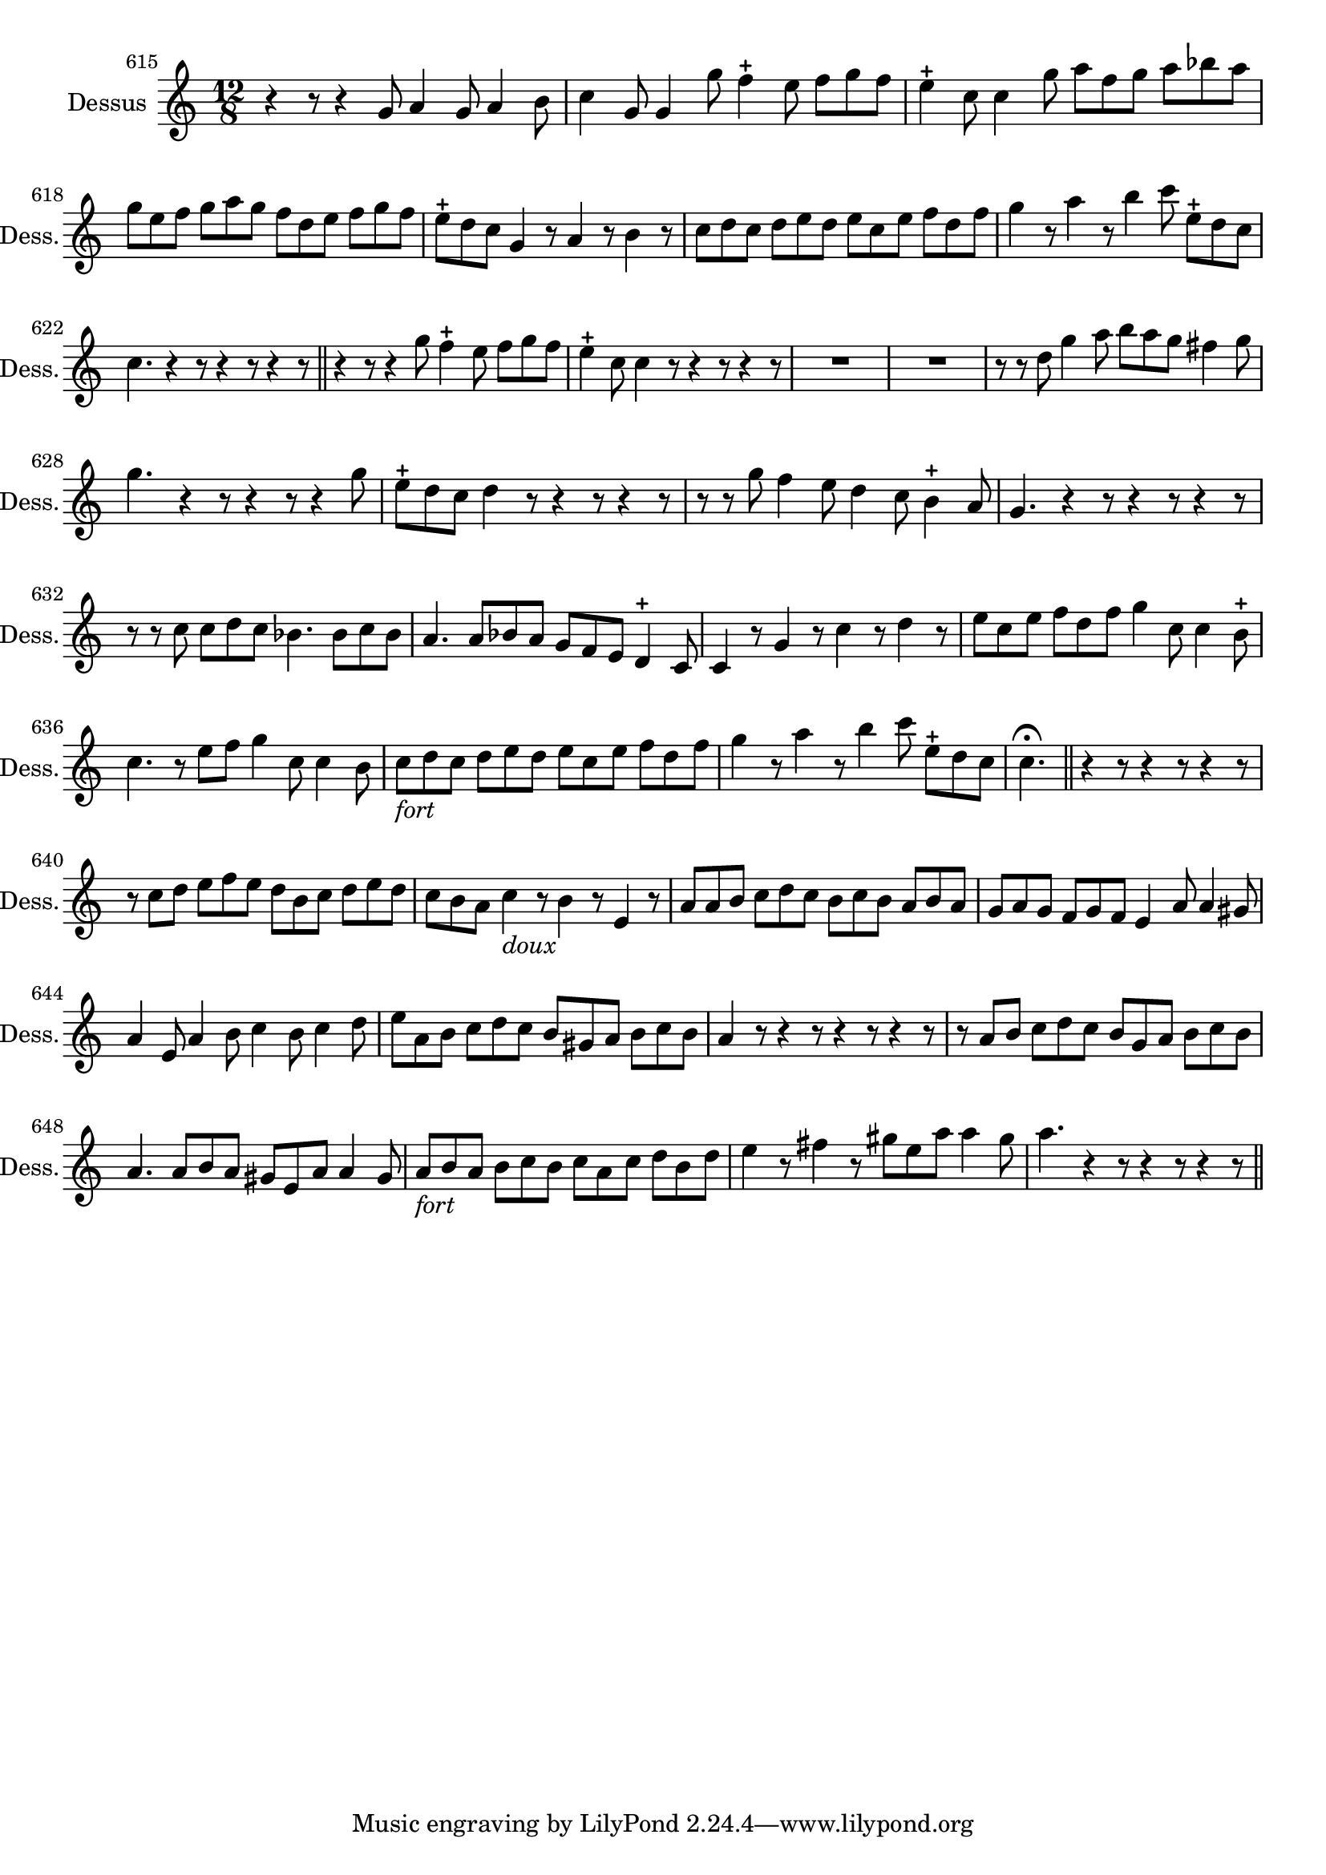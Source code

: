\version "2.17.7"

 \context Voice = "recorder"


\relative c'' { 
	\set Staff.instrumentName = "Dessus"
	%\markup { \column  { "Dessus" } }
	\set Staff.midiInstrument = "recorder"
	\set Staff.shortInstrumentName =#"Dess."

	
  		\time 12/8
  		\clef treble 
                \key c \major
                	
                \set Score.currentBarNumber = #615

	r4 r8 r4 g8 a4 g8 a4 b8 | c4 g8 g4 g'8 f4-+ e8 f g f | 
	e4-+ c8 c4 g'8 a f g a bes a
%618
	g e f g a g f d e f g f | e-+ d c g4 r8 a4 r8 b4  r8|
	c8 d c d e d e c e f d f |
%621
	g4 r8 a4 r8 b4 c8 e,-+ d c | c4. r4 r8 r4 r8 r4 r8 \bar "||" 
	r4 r8 r4 g'8 f4-+ e8 f g f |
%624
	e4-+ c8 c4 r8 r4 r8 r4 r8 | R1.*2 |
%627
	r8 r d g4 a8 b a g fis4 g8 | g4.  r4 r8   r4 r8   r4 g8 |
	e-+ d c d4 r8 r4 r8 r4 r8 |
%630
	r8 r g f4 e8 d4 c8 b4-+ a8 | g4. r4 r8 r4 r8 r4 r8 |
	r8 r c c d c bes4. bes8 c bes 
%633
	a4. a8 bes a g f e d4-+ c8 | c4 r8 g'4 r8 c4 r8 d4 r8 | 
	e c e f d f g4 c,8 c4 b8-+
%636
	c4. r8 e f g4 c,8 c4 b8 | c8_\markup \italic "fort" d c d e d e c e f d f |
	g4 r8 a4 r8 b4 c8 e,-+ d c |
%639
	c4. \fermata \bar "||" r4 r8 r4 r8 r4 r8 | r c d e f e d b c d e d |
%641
	c b a c4_\markup \italic "doux" r8 b4 r8 e,4 r8 |
	a a b c d c b c b a b a |
%643
	g a g f g f e4 a8 a4 gis8 | a4 e8 a4 b8 c4 b8 c4 d8 | 
	e a, b c d c b gis a b c b |
%646
	a4 r8 r4 r8 r4 r8 r4 r8 | r a b c d c b g a b c b |
	a4. a8 b a gis e a a4 gis8
%649
	a8_\markup \italic "fort"b a b c b c a c d b d | 
	e4 r8 fis4 r8 gis e a a4 gis8  | a4. r4 r8 r4 r8 r4 r8 \bar "||"
	
	
	
}

